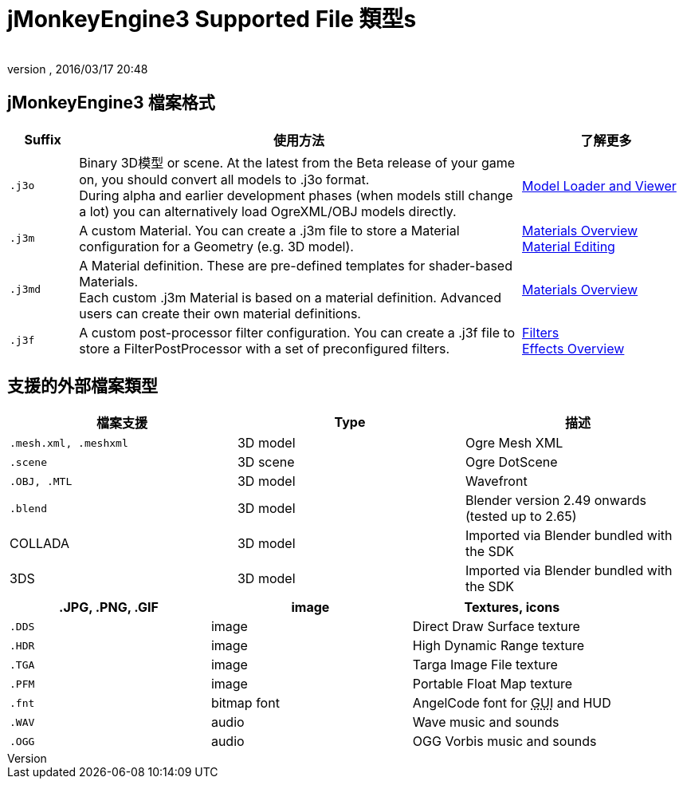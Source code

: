 = jMonkeyEngine3 Supported File 類型s
:author: 
:revnumber: 
:revdate: 2016/03/17 20:48
:relfileprefix: ../../
:圖片sdir: ../..
ifdef::env-github,env-browser[:outfilesuffix: .adoc]



== jMonkeyEngine3 檔案格式
[cols="10,65,25", options="header"]
|===

a|Suffix
a|使用方法
a|了解更多

l|.j3o
a|Binary 3D模型 or scene. At the latest from the Beta release of your game on, you should convert all models to .j3o format. +
During alpha and earlier development phases (when models still change a lot) you can alternatively load OgreXML/OBJ models directly.
a|<<sdk/model_loader_and_viewer#,Model Loader and Viewer>> 

l|.j3m
a|A custom Material. You can create a .j3m file to store a Material configuration for a Geometry (e.g. 3D model).
a|<<jme3/advanced/materials_overview#,Materials Overview>> +
<<sdk/material_editing#,Material Editing>> 

l|.j3md
a|A Material definition. These are pre-defined templates for shader-based Materials. +
Each custom .j3m Material is based on a material definition. Advanced users can create their own material definitions. 
a| <<jme3/advanced/materials_overview#,Materials Overview>> 

l|.j3f
a|A custom post-processor filter configuration. You can create a .j3f file to store a FilterPostProcessor with a set of preconfigured filters. 
a| <<sdk/filters#,Filters>> +
<<jme3/advanced/effects_overview#,Effects Overview>> 

|===


== 支援的外部檔案類型
[cols="3", options="header"]
|===

a|檔案支援
a|Type
a|描述

l|.mesh.xml, .meshxml
a|3D model
a|Ogre Mesh XML 

l|.scene
a|3D scene
a|Ogre DotScene 

l|.OBJ, .MTL
a|3D model
a|Wavefront

l|.blend
a|3D model
a|Blender version 2.49 onwards (tested up to 2.65)

a|COLLADA
a| 3D model
a|Imported via Blender bundled with the SDK

a|3DS
a|3D model
a|Imported via Blender bundled with the SDK

|===
[cols="3", options="header"]
|===

a|.JPG, .PNG, .GIF
a|image
a|Textures, icons

l|.DDS
a|image
a|Direct Draw Surface texture

l|.HDR
a|image
a|High Dynamic Range texture

l|.TGA
a|image
a|Targa Image File texture

l|.PFM
a|image
a|Portable Float Map texture

l|.fnt
a|bitmap font
a|AngelCode font for +++<abbr title="Graphical User Interface">GUI</abbr>+++ and HUD

l|.WAV
a|audio
a|Wave music and sounds

l|.OGG
a|audio
a|OGG Vorbis music and sounds

|===
